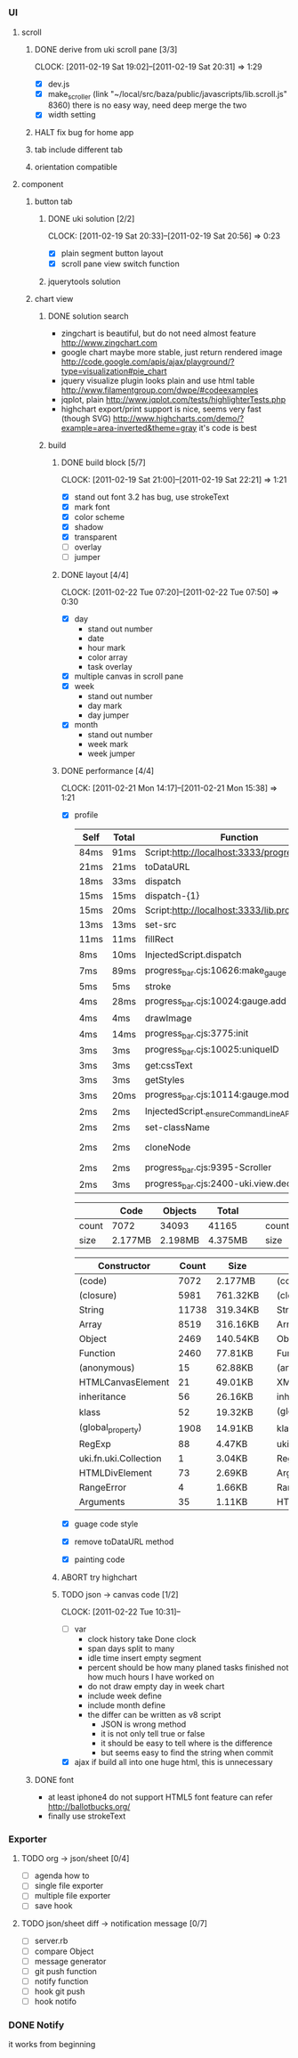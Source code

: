 
*     
*** UI  
***** scroll
******* DONE derive from uki scroll pane [3/3]
        SCHEDULED: <2011-02-19 Sat 11:35>
        CLOCK: [2011-02-19 Sat 19:02]--[2011-02-19 Sat 20:31] =>  1:29
        :PROPERTIES:
        :Effort:   4:00
        :Clockhistory: 3
        | :Clock1: | [2011-02-19 Sat 11:37]--[2011-02-19 Sat 14:22] =>  2:45 | easy method impossible |
        | :Clock2: | [2011-02-19 Sat 14:25]--[2011-02-19 Sat 16:00] =>  1:35 | can not set right w/h  |
        | :Clock3: | [2011-02-19 Sat 18:03]--[2011-02-19 Sat 18:22] =>  0:19 | root cause             |
        :Commit:   (git-link "/Users/bartuer/local/src/bartuer.github.com" "derive_from_uki_scroll_pane")
        :END:
        - [X] dev.js
        - [X] make_scroller 
              (link "~/local/src/baza/public/javascripts/lib.scroll.js" 8360)
              there is no easy way, need deep merge the two
        - [X] width setting
******* HALT fix bug for home app
******* tab include different tab
******* orientation compatible
***** component
******* button tab
********* DONE uki solution [2/2]
          SCHEDULED: <2011-02-19 Sat 15:50>
          CLOCK: [2011-02-19 Sat 20:33]--[2011-02-19 Sat 20:56] =>  0:23
          :PROPERTIES:
          :Effort:   1:00
          :Commit:   (git-link "/Users/bartuer/local/src/bartuer.github.com" "uki_solution")
          :END:
          - [X] plain segment button layout
          - [X] scroll pane view switch function
********* jquerytools solution
******* chart view
********* DONE solution search
          - zingchart is beautiful, but do not need almost feature
            http://www.zingchart.com 
          - google chart maybe more stable, just return rendered image
            http://code.google.com/apis/ajax/playground/?type=visualization#pie_chart
          - jquery visualize plugin looks plain and use html table
            http://www.filamentgroup.com/dwpe/#codeexamples
          - jqplot, plain
            http://www.jqplot.com/tests/highlighterTests.php
          - highchart export/print support is nice, seems very fast
            (though SVG)
            http://www.highcharts.com/demo/?example=area-inverted&theme=gray
            it's code is best
********* build
*********** DONE build block [5/7]
            SCHEDULED: <2011-02-19 Sat 17:05>
            CLOCK: [2011-02-19 Sat 21:00]--[2011-02-19 Sat 22:21] =>  1:21
            :PROPERTIES:
            :Effort:   2:30
            :Commit:   (git-link "/Users/bartuer/local/src/bartuer.github.com" "build_block")
            :END:
            - [X] stand out font
                  3.2 has bug, use strokeText
            - [X] mark font
            - [X] color scheme
            - [X] shadow
            - [X] transparent
            - [ ] overlay
            - [ ] jumper
*********** DONE layout [4/4]
            SCHEDULED: <2011-02-19 Sat 19:50>
            CLOCK: [2011-02-22 Tue 07:20]--[2011-02-22 Tue 07:50] =>  0:30
            :PROPERTIES:
            :Effort:   3:00
            :Clockhistory: 6
            | :Clock1: | [2011-02-20 Sun 09:41]--[2011-02-20 Sun 13:03] =>  3:22 | init              |
            | :Clock2: | [2011-02-20 Sun 16:03]--[2011-02-20 Sun 20:57] =>  4:54 | break             |
            | :Clock3: | [2011-02-21 Mon 10:33]--[2011-02-21 Mon 11:45] =>  1:12 | performance data  |
            | :Clock4: | [2011-02-21 Mon 15:38]--[2011-02-21 Mon 16:25] =>  0:47 | fix postion       |
            | :Clock5: | [2011-02-21 Mon 18:38]--[2011-02-21 Mon 19:16] =>  0:38 | switch to scratch |
            | :Clock6: | [2011-02-22 Tue 05:38]--[2011-02-22 Tue 07:09] =>  1:31 | month scratch     |
            :Commit:   (git-link "/Users/bartuer/local/src/bartuer.github.com" "layout")
            :END:
            - [X] day
                - stand out number
                - date
                - hour mark
                - color array
                - task overlay
            - [X] multiple canvas in scroll pane
            - [X] week
                - stand out number
                - day mark
                - day jumper
            - [X] month
                - stand out number
                - week mark
                - week jumper
*********** DONE performance [4/4]
            CLOCK: [2011-02-21 Mon 14:17]--[2011-02-21 Mon 15:38] =>  1:21
            :PROPERTIES:
            :Effort:   2:00
            :Clockhistory: 1
            | :Clock1: | [2011-02-21 Mon 12:27]--[2011-02-21 Mon 14:05] =>  1:38 | entrance |
            :Commit:   (git-link "/Users/bartuer/local/src/bartuer.github.com" "performance")
            :END:
            - [X] profile
  
                |------+-------+------------------------------------------------|  |-------+-------+---------------------------------------------------------------------------------|
                | Self | Total | Function                                       |  | Self  | Total | Function                                                                        |
                |------+-------+------------------------------------------------|  |-------+-------+---------------------------------------------------------------------------------|
                | 84ms | 91ms  | Script:http://localhost:3333/progress_bar.cjs  |  | 124ms | 155ms | Script:http://localhost:3333/progress_bar.cjs                                   |
                | 21ms | 21ms  | toDataURL                                      |  | 17ms  | 23ms  | http://localhost:3333/progress_bar.cjs:9388:dev.js                              |
                | 18ms | 33ms  | dispatch                                       |  | 11ms  | 13ms  | dispatch                                                                        |
                | 15ms | 15ms  | dispatch-{1}                                   |  | 8ms   | 8ms   | stroke                                                                          |
                | 15ms | 20ms  | Script:http://localhost:3333/lib.prototype.js  |  | 5ms   | 5ms   | fillRect                                                                        |
                | 13ms | 13ms  | set-src                                        |  | 4ms   | 4ms   | cloneNode                                                                       |
                | 11ms | 11ms  | fillRect                                       |  | 3ms   | 5ms   | InjectedScript.dispatch                                                         |
                | 8ms  | 10ms  | InjectedScript.dispatch                        |  | 2ms   | 2ms   | progress_bar.cjs:2655:self.uki.Attachment.uki.newClass.uki.view.Observable.rect |
                | 7ms  | 89ms  | progress_bar.cjs:10626:make_gauge              |  | 2ms   | 2ms   | progress_bar.cjs:2257:css                                                       |
                | 5ms  | 5ms   | stroke                                         |  | 2ms   | 8ms   | InspectorControllerDispatcher.dispatch                                          |
                | 4ms  | 28ms  | progress_bar.cjs:10024:gauge.add               |  | 2ms   | 2ms   | progress_bar.cjs:3782:<anonymous>                                               |
                | 4ms  | 4ms   | drawImage                                      |  | 2ms   | 15ms  | progress_bar.cjs:3775:init                                                      |
                | 4ms  | 14ms  | progress_bar.cjs:3775:init                     |  | 2ms   | 7ms   | progress_bar.cjs:1265:uki.dom.probe                                             |
                | 3ms  | 3ms   | progress_bar.cjs:10025:uniqueID                |  | 2ms   | 2ms   | progress_bar.cjs:368:utils.extend                                               |
                | 3ms  | 3ms   | get:cssText                                    |  | 2ms   | 2ms   | RegExp                                                                          |
                | 3ms  | 3ms   | getStyles                                      |  | 2ms   | 2ms   | getStyles                                                                       |
                | 3ms  | 20ms  | progress_bar.cjs:10114:gauge.modify            |  | 2ms   | 2ms   | progress_bar.cjs:8600:<anonymous>                                               |
                | 2ms  | 2ms   | InjectedScript._ensureCommandLineAPIInstalled  |  | 2ms   | 2ms   | InjectedScript._ensureCommandLineAPIInstalled                                   |
                | 2ms  | 2ms   | set-className                                  |  | 2ms   | 2ms   | dispatch{1}                                                                     |
                | 2ms  | 2ms   | cloneNode                                      |  |-------+-------+---------------------------------------------------------------------------------|
                | 2ms  | 2ms   | progress_bar.cjs:9395-Scroller                 |
                | 2ms  | 3ms   | progress_bar.cjs:2400-uki.view.declare         |
                |------+-------+------------------------------------------------|

                |-------+---------+---------+---------|                             |-------+---------+---------+---------|
                |       | Code    | Objects | Total   |                             |       | Code    | Objects | Total   |
                |-------+---------+---------+---------|                             |-------+---------+---------+---------|
                | count | 7072    | 34093   | 41165   |                             | count | 5147    | 23950   | 29097   |
                | size  | 2.177MB | 2.198MB | 4.375MB |                             | size  | 1.565MB | 1.462MB | 3.027MB |
                |-------+---------+---------+---------|                             |-------+---------+---------+---------|

                |--------------------------+-------+----------|                     |-----------------------------+-------+----------|
                | Constructor              | Count | Size     |                     | Constructor                 | Count | Size     |
                |--------------------------+-------+----------|                     |-----------------------------+-------+----------|
                | (code)                   |  7072 | 2.177MB  |                     | (code)                      |  5147 | 1.565MB  |
                | (closure)                |  5981 | 761.32KB |                     | (closure)                   |  3737 | 451.57KB |
                | String                   | 11738 | 319.34KB |                     | String                      |  9773 | 286.43KB |
                | Array                    |  8519 | 316.16KB |                     | Array                       |  4275 | 160.29KB |
                | Object                   |  2469 | 140.54KB |                     | Object                      |  1521 | 95.96KB  |
                | Function                 |  2460 | 77.81KB  |                     | Function                    |  2058 | 65.36KB  |
                | (anonymous)              |    15 | 62.88KB  |                     | (anonymous)                 |    12 | 48.98KB  |
                | HTMLCanvasElement        |    21 | 49.01KB  |                     | XMLHttpRequestProgressEvent |   716 | 13.98KB  |
                | inheritance              |    56 | 26.16KB  |                     | inheritance                 |    28 | 13.08KB  |
                | klass                    |    52 | 19.32KB  |                     | (global_roperty)            |  1391 | 10.87KB  |
                | (global_property)        |  1908 | 14.91KB  |                     | klass                       |    26 | 9.66KB   |
                | RegExp                   |    88 | 4.47KB   |                     | uki.fn.uki.Collection       |     1 | 3.04KB   |
                | uki.fn.uki.Collection    |     1 | 3.04KB   |                     | RegExp                      |    48 | 2.44KB   |
                | HTMLDivElement           |    73 | 2.69KB   |                     | Arguments                   |    44 | 1.34KB   |
                | RangeError               |     4 | 1.66KB   |                     | RangeError                  |     3 | 1.24KB   |
                | Arguments                |    35 | 1.11KB   |                     | HTMLDivElement              |    29 | 1.17KB   |
                |--------------------------+-------+----------|                     | d                           |    28 | 1.01KB   |
                                                                                    |-----------------------------+-------+----------|












































            - [X] guage code style
            - [X] remove toDataURL method
            - [X] painting code
*********** ABORT try highchart
*********** TODO json -> canvas code [1/2]
            SCHEDULED: <2011-02-22 Tue 02:15>
            CLOCK: [2011-02-22 Tue 10:31]--
            :PROPERTIES:
            :Effort:   1:00
            :END:
            - [ ] var
                  - clock history
                    take Done clock
                  - span days
                    split to many
                  - idle time
                    insert empty segment
                  - percent should be how many planed tasks finished
                    not how much hours I have worked on
                  - do not draw empty day in week chart
                  - include week define
                  - include month define
                  - the differ can be written as v8 script
                    - JSON is wrong method
                    - it is not only tell true or false
                    - it should be easy to tell where is the difference
                    - but seems easy to find the string when commit
            - [X] ajax
                  if build all into one huge html, this is unnecessary 
******* DONE font

        - at least iphone4 do not support HTML5 font feature
          can refer http://ballotbucks.org/
        - finally use strokeText
        
*** Exporter
***** TODO org -> json/sheet [0/4]
      SCHEDULED: <2011-02-20 Sun 03:30>
      :PROPERTIES:
      :Effort:   5:00
      :END:
      - [ ] agenda how to
      - [ ] single file exporter
      - [ ] multiple file exporter
      - [ ] save hook
***** TODO json/sheet diff -> notification message  [0/7]
      SCHEDULED: <2011-02-20 Sun 08:45>
      :PROPERTIES:
      :Effort:   5:00
      :END:
      - [ ] server.rb
      - [ ] compare Object
      - [ ] message generator
      - [ ] git push function
      - [ ] notify function
      - [ ] hook git push
      - [ ] hook notifo
*** DONE Notify
    it works from beginning
